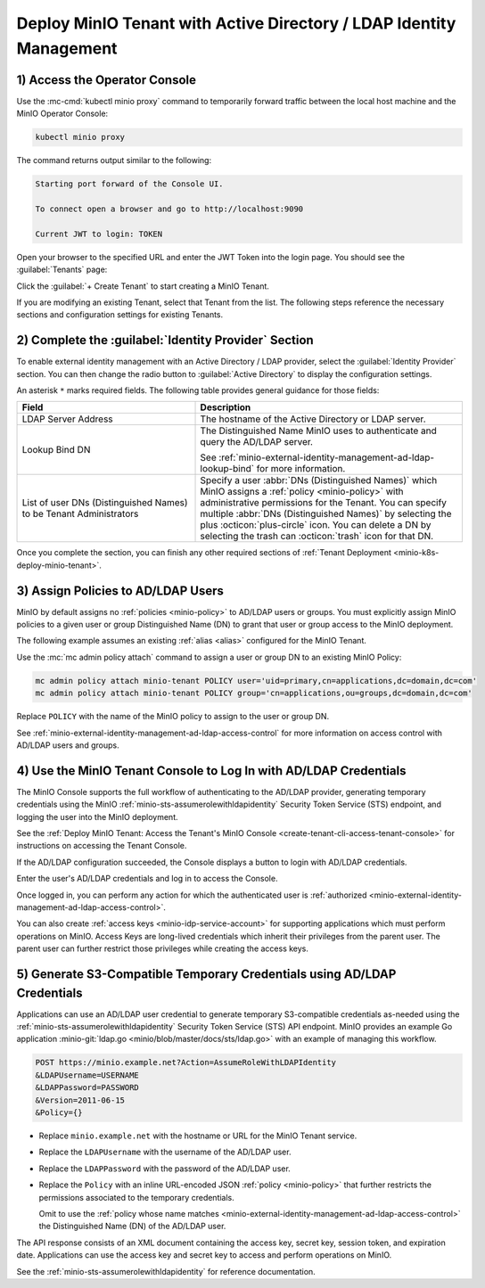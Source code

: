Deploy MinIO Tenant with Active Directory / LDAP Identity Management
--------------------------------------------------------------------

1) Access the Operator Console
~~~~~~~~~~~~~~~~~~~~~~~~~~~~~~

Use the :mc-cmd:`kubectl minio proxy` command to temporarily forward traffic between the local host machine and the MinIO Operator Console:

.. code-block:: shell
   :class: copyable

   kubectl minio proxy

The command returns output similar to the following:

.. code-block:: shell

   Starting port forward of the Console UI.

   To connect open a browser and go to http://localhost:9090

   Current JWT to login: TOKEN

Open your browser to the specified URL and enter the JWT Token into the login page. 
You should see the :guilabel:`Tenants` page:

.. image:: /images/k8s/operator-dashboard.png
   :align: center
   :width: 70%
   :class: no-scaled-link
   :alt: MinIO Operator Console

Click the :guilabel:`+ Create Tenant` to start creating a MinIO Tenant.

If you are modifying an existing Tenant, select that Tenant from the list. 
The following steps reference the necessary sections and configuration settings for existing Tenants.

2) Complete the :guilabel:`Identity Provider` Section
~~~~~~~~~~~~~~~~~~~~~~~~~~~~~~~~~~~~~~~~~~~~~~~~~~~~~

To enable external identity management with an Active Directory / LDAP provider, select the :guilabel:`Identity Provider` section.
You can then change the radio button to :guilabel:`Active Directory` to display the configuration settings.

.. image:: /images/k8s/operator-create-tenant-identity-provider-adldap.png
   :align: center
   :width: 70%
   :class: no-scaled-link
   :alt: MinIO Operator Console - Create a Tenant - External Identity Provider Section - Active Directory / LDAP

An asterisk ``*`` marks required fields.
The following table provides general guidance for those fields:

.. list-table::
   :header-rows: 1
   :widths: 40 60
   :width: 100%

   * - Field
     - Description

   * - LDAP Server Address
     - The hostname of the Active Directory or LDAP server.

   * - Lookup Bind DN
     - The Distinguished Name MinIO uses to authenticate and query the AD/LDAP server.

       See :ref:`minio-external-identity-management-ad-ldap-lookup-bind` for more information.

   * - List of user DNs (Distinguished Names) to be Tenant Administrators
     - Specify a user :abbr:`DNs (Distinguished Names)` which MinIO assigns a :ref:`policy <minio-policy>` with administrative permissions for the Tenant.
       You can specify multiple :abbr:`DNs (Distinguished Names)` by selecting the plus :octicon:`plus-circle` icon.
       You can delete a DN by selecting the trash can :octicon:`trash` icon for that DN.

Once you complete the section, you can finish any other required sections of :ref:`Tenant Deployment <minio-k8s-deploy-minio-tenant>`.

3) Assign Policies to AD/LDAP Users
~~~~~~~~~~~~~~~~~~~~~~~~~~~~~~~~~~~

MinIO by default assigns no :ref:`policies <minio-policy>` to AD/LDAP users or groups.
You must explicitly assign MinIO policies to a given user or group Distinguished Name (DN) to grant that user or group access to the MinIO deployment.

The following example assumes an existing :ref:`alias <alias>` configured for the MinIO Tenant.

Use the :mc:`mc admin policy attach` command to assign a user or group DN to an existing MinIO Policy:

.. code-block:: shell
   :class: copyable

   mc admin policy attach minio-tenant POLICY user='uid=primary,cn=applications,dc=domain,dc=com'
   mc admin policy attach minio-tenant POLICY group='cn=applications,ou=groups,dc=domain,dc=com'

Replace ``POLICY`` with the name of the MinIO policy to assign to the user or group DN.

See :ref:`minio-external-identity-management-ad-ldap-access-control` for more information on access control with AD/LDAP users and groups.

4) Use the MinIO Tenant Console to Log In with AD/LDAP Credentials
~~~~~~~~~~~~~~~~~~~~~~~~~~~~~~~~~~~~~~~~~~~~~~~~~~~~~~~~~~~~~~~~~~

The MinIO Console supports the full workflow of authenticating to the AD/LDAP provider, generating temporary credentials using the MinIO :ref:`minio-sts-assumerolewithldapidentity` Security Token Service (STS) endpoint, and logging the user into the MinIO deployment.

See the :ref:`Deploy MinIO Tenant: Access the Tenant's MinIO Console <create-tenant-cli-access-tenant-console>` for instructions on accessing the Tenant Console.

If the AD/LDAP configuration succeeded, the Console displays a button to login with AD/LDAP credentials.

Enter the user's AD/LDAP credentials and log in to access the Console.

Once logged in, you can perform any action for which the authenticated user is :ref:`authorized <minio-external-identity-management-ad-ldap-access-control>`. 

You can also create :ref:`access keys <minio-idp-service-account>` for supporting applications which must perform operations on MinIO. 
Access Keys are long-lived credentials which inherit their privileges from the parent user.
The parent user can further restrict those privileges while creating the access keys. 

5) Generate S3-Compatible Temporary Credentials using AD/LDAP Credentials
~~~~~~~~~~~~~~~~~~~~~~~~~~~~~~~~~~~~~~~~~~~~~~~~~~~~~~~~~~~~~~~~~~~~~~~~~

Applications can use an AD/LDAP user credential to generate temporary S3-compatible credentials as-needed using the :ref:`minio-sts-assumerolewithldapidentity` Security Token Service (STS) API endpoint. 
MinIO provides an example Go application :minio-git:`ldap.go <minio/blob/master/docs/sts/ldap.go>` with an example of managing this workflow.

.. code-block:: shell

   POST https://minio.example.net?Action=AssumeRoleWithLDAPIdentity
   &LDAPUsername=USERNAME
   &LDAPPassword=PASSWORD
   &Version=2011-06-15
   &Policy={}

- Replace ``minio.example.net`` with the hostname or URL for the MinIO Tenant service.

- Replace the ``LDAPUsername`` with the username of the AD/LDAP user.

- Replace the ``LDAPPassword`` with the password of the AD/LDAP user.

- Replace the ``Policy`` with an inline URL-encoded JSON :ref:`policy <minio-policy>` that further restricts the permissions associated to the temporary credentials. 

  Omit to use the :ref:`policy whose name matches <minio-external-identity-management-ad-ldap-access-control>` the Distinguished Name (DN) of the AD/LDAP user. 

The API response consists of an XML document containing the access key, secret key, session token, and expiration date. 
Applications can use the access key and secret key to access and perform operations on MinIO.

See the :ref:`minio-sts-assumerolewithldapidentity` for reference documentation.
